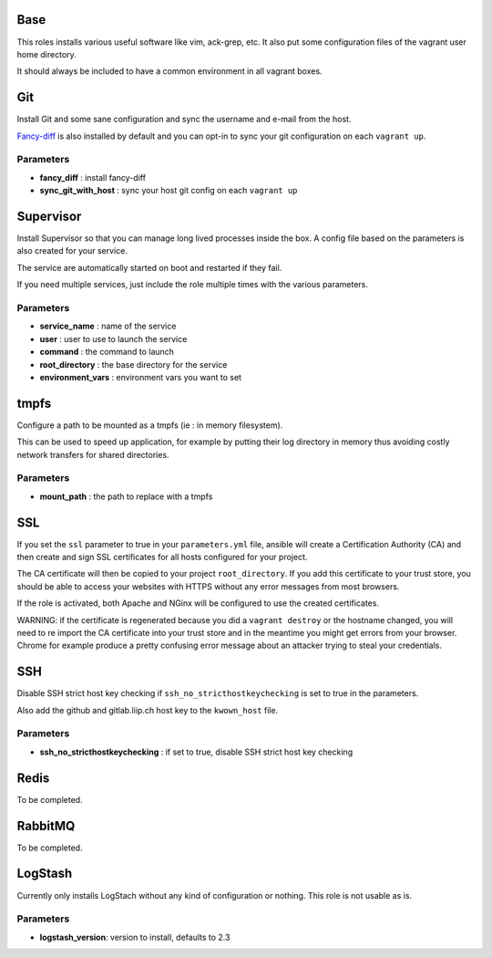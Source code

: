 Base
====

This roles installs various useful software like vim, ack-grep, etc. It
also put some configuration files of the vagrant user home directory.

It should always be included to have a common environment in all vagrant
boxes.

Git
===

Install Git and some sane configuration and sync the username and e-mail
from the host.

`Fancy-diff <https://github.com/so-fancy/diff-so-fancy>`__ is also
installed by default and you can opt-in to sync your git configuration
on each ``vagrant up``.

Parameters
----------

-  **fancy\_diff** : install fancy-diff
-  **sync\_git\_with\_host** : sync your host git config on each
   ``vagrant up``

Supervisor
==========

Install Supervisor so that you can manage long lived processes inside
the box. A config file based on the parameters is also created for your
service.

The service are automatically started on boot and restarted if they
fail.

If you need multiple services, just include the role multiple times with
the various parameters.

Parameters
----------

-  **service\_name** : name of the service
-  **user** : user to use to launch the service
-  **command** : the command to launch
-  **root\_directory** : the base directory for the service
-  **environment\_vars** : environment vars you want to set

tmpfs
=====

Configure a path to be mounted as a tmpfs (ie : in memory filesystem).

This can be used to speed up application, for example by putting their
log directory in memory thus avoiding costly network transfers for
shared directories.

Parameters
----------

-  **mount\_path** : the path to replace with a tmpfs

SSL
===

If you set the ``ssl`` parameter to true in your ``parameters.yml``
file, ansible will create a Certification Authority (CA) and then create
and sign SSL certificates for all hosts configured for your project.

The CA certificate will then be copied to your project
``root_directory``. If you add this certificate to your trust store, you
should be able to access your websites with HTTPS without any error
messages from most browsers.

If the role is activated, both Apache and NGinx will be configured to
use the created certificates.

WARNING: if the certificate is regenerated because you did a
``vagrant destroy`` or the hostname changed, you will need to re import
the CA certificate into your trust store and in the meantime you might
get errors from your browser. Chrome for example produce a pretty
confusing error message about an attacker trying to steal your
credentials.

SSH
===

Disable SSH strict host key checking if ``ssh_no_stricthostkeychecking``
is set to true in the parameters.

Also add the github and gitlab.liip.ch host key to the ``kwown_host``
file.

Parameters
----------

-  **ssh\_no\_stricthostkeychecking** : if set to true, disable SSH
   strict host key checking

Redis
=====

To be completed.

RabbitMQ
========

To be completed.

LogStash
========

Currently only installs LogStach without any kind of configuration or
nothing. This role is not usable as is.

Parameters
----------

-  **logstash\_version**: version to install, defaults to 2.3
